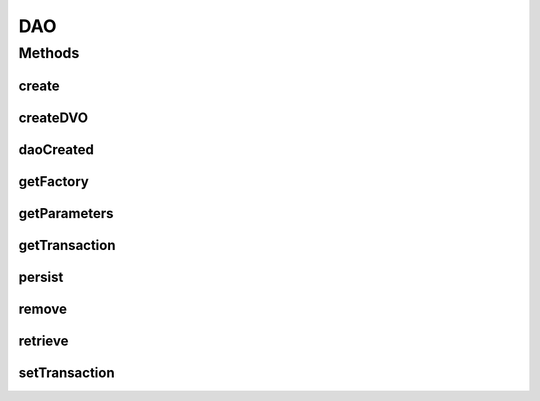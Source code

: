 .. java:import:: java.util Properties

DAO
===

.. java:package:: hk.hku.cecid.piazza.commons.dao
   :noindex:

.. java:type:: public interface DAO

   The Data Access Object is the primary object of the DAO pattern. The Data Access Object abstracts the underlying data access implementation for the Business Object to enable transparent access to the data source. The Business Object also delegates data load and store operations to the Data Access Object.

   :author: Hugo Y. K. Lam

Methods
-------
create
^^^^^^

.. java:method:: public void create(DVO data) throws DAOException
   :outertype: DAO

   Creates the given DAO data, which is managed by this DAO, in the underlying data source.

   :param data: the DAO data.
   :throws DAOException: if unable to create the data.

createDVO
^^^^^^^^^

.. java:method:: public DVO createDVO()
   :outertype: DAO

   Creates a data value object for this DAO.

   :return: a new data value object for this DAO.

daoCreated
^^^^^^^^^^

.. java:method:: public void daoCreated() throws DAOException
   :outertype: DAO

   Invoked after the dao has been created successfully.

getFactory
^^^^^^^^^^

.. java:method:: public DAOFactory getFactory()
   :outertype: DAO

   Gets the DAO factory of this DAO.

   :return: the DAO factory.

getParameters
^^^^^^^^^^^^^

.. java:method:: public Properties getParameters()
   :outertype: DAO

   Gets the parameters of this DAO.

   :return: the parameters of this DAO.

getTransaction
^^^^^^^^^^^^^^

.. java:method:: public Transaction getTransaction() throws DAOException
   :outertype: DAO

   Gets the transaction of this DAO.

   :throws DAOException:
   :return: the transaction of this DAO or null if there is none.

persist
^^^^^^^

.. java:method:: public boolean persist(DVO data) throws DAOException
   :outertype: DAO

   Persists the given DAO data, which is managed by this DAO, to the underlying data source.

   :param data: the DAO data.
   :throws DAOException: if unable to persist the data.
   :throws ClassCastException: if the DAO data is not DataSourceDVO.
   :return: true if the data is found and persisted.

remove
^^^^^^

.. java:method:: public boolean remove(DVO data) throws DAOException
   :outertype: DAO

   Removes the given DAO data, which is managed by this DAO, from the underlying data source.

   :param data: the DAO data.
   :throws DAOException: if unable to remove the data.
   :return: true if the data is found and removed.

retrieve
^^^^^^^^

.. java:method:: public boolean retrieve(DVO data) throws DAOException
   :outertype: DAO

   Retrieves the given DAO data, which is managed by this DAO, from the underlying data source.

   :param data: the DAO data.
   :throws DAOException: if unable to retrieve the data.
   :throws ClassCastException: if the DAO data is not DataSourceDVO.
   :return: true if the data is found and retrieved.

setTransaction
^^^^^^^^^^^^^^

.. java:method:: public void setTransaction(Transaction transaction) throws DAOException
   :outertype: DAO

   Sets a transaction to this DAO.

   :param transaction: the transaction of this DAO.
   :throws DAOException: if the transaction is not supported by this DAO.

